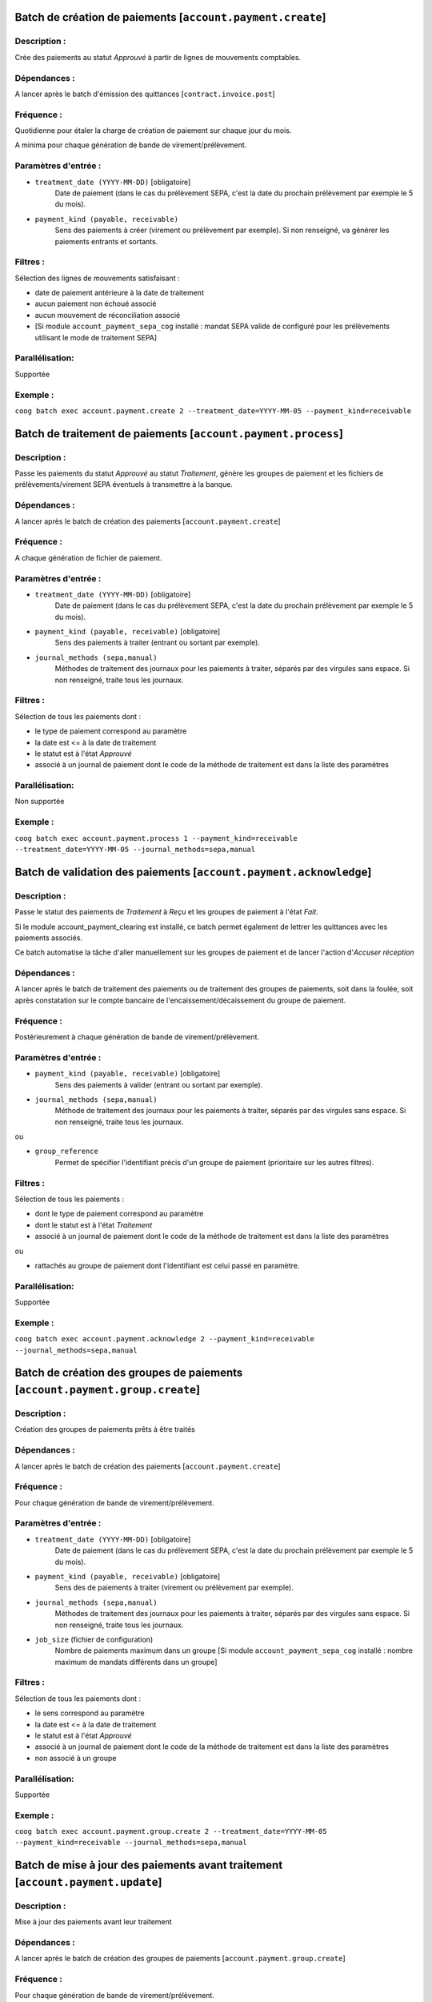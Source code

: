 Batch de création de paiements [``account.payment.create``]
===========================================================

Description :
-------------

Crée des paiements au statut *Approuvé* à partir de lignes de mouvements comptables.

Dépendances :
-------------
A lancer après le batch d'émission des quittances [``contract.invoice.post``]

Fréquence :
-----------
Quotidienne pour étaler la charge de création de paiement sur chaque jour du mois.

A minima pour chaque génération de bande de virement/prélèvement.

Paramètres d'entrée :
---------------------
- ``treatment_date (YYYY-MM-DD)`` [obligatoire]
    Date de paiement (dans le cas du prélèvement SEPA, c'est la date du prochain prélèvement par exemple le 5 du mois).

- ``payment_kind (payable, receivable)``
    Sens des paiements à créer (virement ou prélèvement par exemple). Si non renseigné, va générer les paiements entrants et sortants.

Filtres :
---------

Sélection des lignes de mouvements satisfaisant :

- date de paiement antérieure à la date de traitement
- aucun paiement non échoué associé
- aucun mouvement de réconciliation associé
- [Si module ``account_payment_sepa_cog`` installé : mandat SEPA valide de configuré pour les prélèvements utilisant le mode de traitement SEPA]

Parallélisation:
----------------
Supportée

Exemple :
---------
``coog batch exec account.payment.create 2 --treatment_date=YYYY-MM-05 --payment_kind=receivable``


Batch de traitement de paiements [``account.payment.process``]
==============================================================

Description :
-------------
Passe les paiements du statut *Approuvé* au statut *Traitement*, génère les groupes de paiement et les fichiers de prélèvements/virement SEPA éventuels à transmettre à la banque.

Dépendances :
-------------
A lancer après le batch de création des paiements [``account.payment.create``]

Fréquence :
-----------
A chaque génération de fichier de paiement.

Paramètres d'entrée :
---------------------

- ``treatment_date (YYYY-MM-DD)`` [obligatoire]
    Date de paiement (dans le cas du prélèvement SEPA, c'est la date du prochain prélèvement par exemple le 5 du mois).
- ``payment_kind (payable, receivable)`` [obligatoire]
   Sens des paiements à traiter (entrant ou sortant par exemple).
- ``journal_methods (sepa,manual)``
   Méthodes de traitement des journaux pour les paiements à traiter, séparés par des virgules sans espace. Si non renseigné, traite tous les journaux.


Filtres :
---------
Sélection de tous les paiements dont :

- le type de paiement correspond au paramètre
- la date est <= à la date de traitement
- le statut est à l'état *Approuvé*
- associé à un journal de paiement dont le code de la méthode de traitement est dans la liste des paramètres

Parallélisation:
----------------
Non supportée

Exemple :
---------
``coog batch exec account.payment.process 1 --payment_kind=receivable --treatment_date=YYYY-MM-05 --journal_methods=sepa,manual``


Batch de validation des paiements [``account.payment.acknowledge``]
===================================================================
Description :
-------------
Passe le statut des paiements de *Traitement* à *Reçu* et les groupes de paiement à l'état *Fait*.

Si le module account_payment_clearing est installé, ce batch permet également de lettrer les quittances avec les paiements associés.

Ce batch automatise la tâche d'aller manuellement sur les groupes de paiement et de lancer l'action d'*Accuser réception*

Dépendances :
-------------
A lancer après le batch de traitement des paiements ou de traitement des groupes de paiements, soit dans la foulée, soit après constatation sur le compte bancaire de l'encaissement/décaissement du groupe de paiement.

Fréquence :
-----------
Postérieurement à chaque génération de bande de virement/prélèvement.

Paramètres d'entrée :
---------------------

- ``payment_kind (payable, receivable)`` [obligatoire]
   Sens des paiements à valider (entrant ou sortant par exemple).
- ``journal_methods (sepa,manual)``
   Méthode de traitement des journaux pour les paiements à traiter, séparés par des virgules sans espace. Si non renseigné, traite tous les journaux.

ou

- ``group_reference``
    Permet de spécifier l'identifiant précis d'un groupe de paiement (prioritaire sur les autres filtres).


Filtres :
---------

Sélection de tous les paiements :

- dont le type de paiement correspond au paramètre
- dont le statut est à l'état *Traitement*
- associé à un journal de paiement dont le code de la méthode de traitement est dans la liste des paramètres

ou

- rattachés au groupe de paiement dont l'identifiant est celui passé en paramètre.

Parallélisation:
----------------
Supportée

Exemple :
---------

``coog batch exec account.payment.acknowledge 2 --payment_kind=receivable --journal_methods=sepa,manual``


Batch de création des groupes de paiements [``account.payment.group.create``]
=============================================================================

Description :
-------------

Création des groupes de paiements prêts à être traités

Dépendances :
-------------
A lancer après le batch de création des paiements [``account.payment.create``]

Fréquence :
-----------
Pour chaque génération de bande de virement/prélèvement.

Paramètres d'entrée :
---------------------
- ``treatment_date (YYYY-MM-DD)`` [obligatoire]
    Date de paiement (dans le cas du prélèvement SEPA, c'est la date du prochain prélèvement par exemple le 5 du mois).

- ``payment_kind (payable, receivable)`` [obligatoire]
    Sens des de paiements à traiter (virement ou prélèvement par exemple).

- ``journal_methods (sepa,manual)``
   Méthodes de traitement des journaux pour les paiements à traiter, séparés par des virgules sans espace. Si non renseigné, traite tous les journaux.

- ``job_size`` (fichier de configuration)
    Nombre de paiements maximum dans un groupe
    [Si module ``account_payment_sepa_cog`` installé : nombre maximum de mandats différents dans un groupe]

Filtres :
---------

Sélection de tous les paiements dont :

- le sens correspond au paramètre
- la date est <= à la date de traitement
- le statut est à l'état *Approuvé*
- associé à un journal de paiement dont le code de la méthode de traitement est dans la liste des paramètres
- non associé à un groupe

Parallélisation:
----------------
Supportée

Exemple :
---------
``coog batch exec account.payment.group.create 2 --treatment_date=YYYY-MM-05 --payment_kind=receivable --journal_methods=sepa,manual``


Batch de mise à jour des paiements avant traitement [``account.payment.update``]
================================================================================

Description :
-------------

Mise à jour des paiements avant leur traitement

Dépendances :
-------------
A lancer après le batch de création des groupes de paiements [``account.payment.group.create``]

Fréquence :
-----------
Pour chaque génération de bande de virement/prélèvement.

Paramètres d'entrée :
---------------------
- ``treatment_date (YYYY-MM-DD)`` [obligatoire]
    Date de paiement (dans le cas du prélèvement SEPA, c'est la date du prochain prélèvement par exemple le 5 du mois).

- ``payment_kind (payable, receivable)`` [obligatoire]
    Sens des paiements à traiter (virement ou prélèvement par exemple).

- ``update_method (sepa, manual)`` [obligatoire]
   Méthode de traitement des journaux pour les paiements à traiter. Attention, une seule méthode est supportée par exécution de batch.

Filtres :
---------

Sélection des groupes dont les paiements répondent aux critères suivants :

- le sens correspond au paramètre
- la date est <= à la date de traitement
- le statut est à l'état *Approuvé*
- associé à un journal de paiement dont le code de la méthode de traitement correspond au paramétre ``update_method``

Parallélisation:
----------------
Supportée

Exemple :
---------
``coog batch exec account.payment.update 5 --treatment_date=YYYY-MM-05 --payment_kind=receivable --update_method=sepa``


Batch de traitement des groupes de paiements [``account.payment.group.process``]
================================================================================

Description :
-------------

Traitement des groupes de paiements

Dépendances :
-------------
A lancer après le batch de mise à jour des paiements [``account.payment.update``]

Fréquence :
-----------
Pour chaque génération de bande de virement/prélèvement.

Paramètres d'entrée :
---------------------
- ``treatment_date (YYYY-MM-DD)`` [obligatoire]
    Date de paiement (dans le cas du prélèvement SEPA, c'est la date du prochain prélèvement par exemple le 5 du mois).

- ``payment_kind (payable, receivable)`` [obligatoire]
    Sens des paiements à traiter (virement ou prélèvement par exemple).

- ``journal_methods (sepa,manual)``
   Méthodes de traitement des journaux pour les paiements à traiter, séparés par des virgules sans espace. Si non renseigné, traite tous les journaux.

Filtres :
---------

Sélection des groupes dont les paiements répondent aux critères suivants :

- le sens correspond au paramètre
- la date est <= à la date de traitement
- le statut est à l'état *Approuvé*
- associé à un journal de paiement dont le code de la méthode de traitement est dans la liste des paramètres

Parallélisation:
----------------
Supportée

Exemple :
---------
``coog batch exec account.payment.group.process 2 --treatment_date=YYYY-MM-05 --payment_kind=receivable --journal_methods=sepa,manual``
